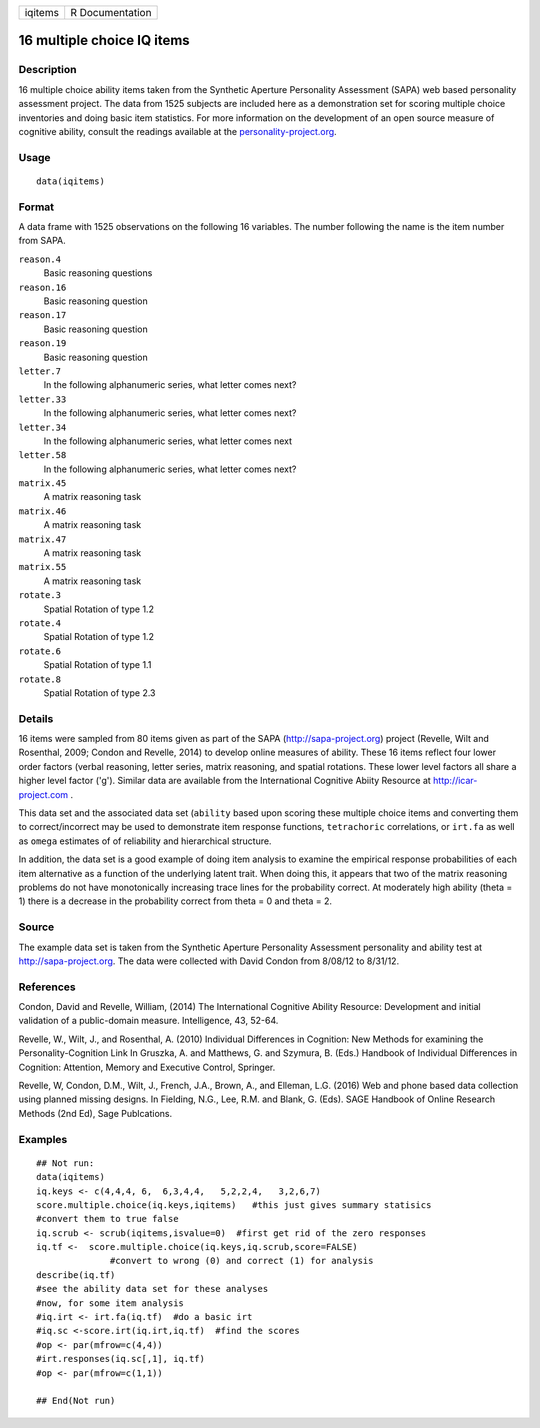 +---------+-----------------+
| iqitems | R Documentation |
+---------+-----------------+

16 multiple choice IQ items
---------------------------

Description
~~~~~~~~~~~

16 multiple choice ability items taken from the Synthetic Aperture
Personality Assessment (SAPA) web based personality assessment project.
The data from 1525 subjects are included here as a demonstration set for
scoring multiple choice inventories and doing basic item statistics. For
more information on the development of an open source measure of
cognitive ability, consult the readings available at the
`personality-project.org <personality-project.org>`__.

Usage
~~~~~

::

    data(iqitems)

Format
~~~~~~

A data frame with 1525 observations on the following 16 variables. The
number following the name is the item number from SAPA.

``reason.4``
    Basic reasoning questions

``reason.16``
    Basic reasoning question

``reason.17``
    Basic reasoning question

``reason.19``
    Basic reasoning question

``letter.7``
    In the following alphanumeric series, what letter comes next?

``letter.33``
    In the following alphanumeric series, what letter comes next?

``letter.34``
    In the following alphanumeric series, what letter comes next

``letter.58``
    In the following alphanumeric series, what letter comes next?

``matrix.45``
    A matrix reasoning task

``matrix.46``
    A matrix reasoning task

``matrix.47``
    A matrix reasoning task

``matrix.55``
    A matrix reasoning task

``rotate.3``
    Spatial Rotation of type 1.2

``rotate.4``
    Spatial Rotation of type 1.2

``rotate.6``
    Spatial Rotation of type 1.1

``rotate.8``
    Spatial Rotation of type 2.3

Details
~~~~~~~

16 items were sampled from 80 items given as part of the SAPA
(http://sapa-project.org) project (Revelle, Wilt and Rosenthal, 2009;
Condon and Revelle, 2014) to develop online measures of ability. These
16 items reflect four lower order factors (verbal reasoning, letter
series, matrix reasoning, and spatial rotations. These lower level
factors all share a higher level factor ('g'). Similar data are
available from the International Cognitive Abiity Resource at
http://icar-project.com .

This data set and the associated data set (``ability`` based upon
scoring these multiple choice items and converting them to
correct/incorrect may be used to demonstrate item response functions,
``tetrachoric`` correlations, or ``irt.fa`` as well as ``omega``
estimates of of reliability and hierarchical structure.

In addition, the data set is a good example of doing item analysis to
examine the empirical response probabilities of each item alternative as
a function of the underlying latent trait. When doing this, it appears
that two of the matrix reasoning problems do not have monotonically
increasing trace lines for the probability correct. At moderately high
ability (theta = 1) there is a decrease in the probability correct from
theta = 0 and theta = 2.

Source
~~~~~~

The example data set is taken from the Synthetic Aperture Personality
Assessment personality and ability test at http://sapa-project.org. The
data were collected with David Condon from 8/08/12 to 8/31/12.

References
~~~~~~~~~~

Condon, David and Revelle, William, (2014) The International Cognitive
Ability Resource: Development and initial validation of a public-domain
measure. Intelligence, 43, 52-64.

Revelle, W., Wilt, J., and Rosenthal, A. (2010) Individual Differences
in Cognition: New Methods for examining the Personality-Cognition Link
In Gruszka, A. and Matthews, G. and Szymura, B. (Eds.) Handbook of
Individual Differences in Cognition: Attention, Memory and Executive
Control, Springer.

Revelle, W, Condon, D.M., Wilt, J., French, J.A., Brown, A., and
Elleman, L.G. (2016) Web and phone based data collection using planned
missing designs. In Fielding, N.G., Lee, R.M. and Blank, G. (Eds). SAGE
Handbook of Online Research Methods (2nd Ed), Sage Publcations.

Examples
~~~~~~~~

::

    ## Not run: 
    data(iqitems)
    iq.keys <- c(4,4,4, 6,  6,3,4,4,   5,2,2,4,   3,2,6,7)
    score.multiple.choice(iq.keys,iqitems)   #this just gives summary statisics
    #convert them to true false 
    iq.scrub <- scrub(iqitems,isvalue=0)  #first get rid of the zero responses
    iq.tf <-  score.multiple.choice(iq.keys,iq.scrub,score=FALSE) 
                  #convert to wrong (0) and correct (1) for analysis
    describe(iq.tf) 
    #see the ability data set for these analyses
    #now, for some item analysis
    #iq.irt <- irt.fa(iq.tf)  #do a basic irt
    #iq.sc <-score.irt(iq.irt,iq.tf)  #find the scores
    #op <- par(mfrow=c(4,4))
    #irt.responses(iq.sc[,1], iq.tf)  
    #op <- par(mfrow=c(1,1))

    ## End(Not run)
